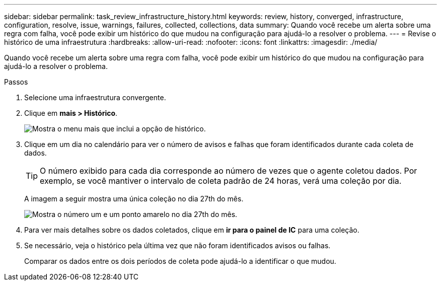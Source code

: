 ---
sidebar: sidebar 
permalink: task_review_infrastructure_history.html 
keywords: review, history, converged, infrastructure, configuration, resolve, issue, warnings, failures, collected, collections, data 
summary: Quando você recebe um alerta sobre uma regra com falha, você pode exibir um histórico do que mudou na configuração para ajudá-lo a resolver o problema. 
---
= Revise o histórico de uma infraestrutura
:hardbreaks:
:allow-uri-read: 
:nofooter: 
:icons: font
:linkattrs: 
:imagesdir: ./media/


[role="lead"]
Quando você recebe um alerta sobre uma regra com falha, você pode exibir um histórico do que mudou na configuração para ajudá-lo a resolver o problema.

.Passos
. Selecione uma infraestrutura convergente.
. Clique em *mais > Histórico*.
+
image:screenshot_history_navigation.gif["Mostra o menu mais que inclui a opção de histórico."]

. Clique em um dia no calendário para ver o número de avisos e falhas que foram identificados durante cada coleta de dados.
+

TIP: O número exibido para cada dia corresponde ao número de vezes que o agente coletou dados. Por exemplo, se você mantiver o intervalo de coleta padrão de 24 horas, verá uma coleção por dia.

+
A imagem a seguir mostra uma única coleção no dia 27th do mês.

+
image:screenshot_history_status.gif["Mostra o número um e um ponto amarelo no dia 27th do mês."]

. Para ver mais detalhes sobre os dados coletados, clique em *ir para o painel de IC* para uma coleção.
. Se necessário, veja o histórico pela última vez que não foram identificados avisos ou falhas.
+
Comparar os dados entre os dois períodos de coleta pode ajudá-lo a identificar o que mudou.


